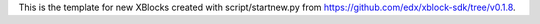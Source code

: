 This is the template for new XBlocks created with script/startnew.py from https://github.com/edx/xblock-sdk/tree/v0.1.8.
